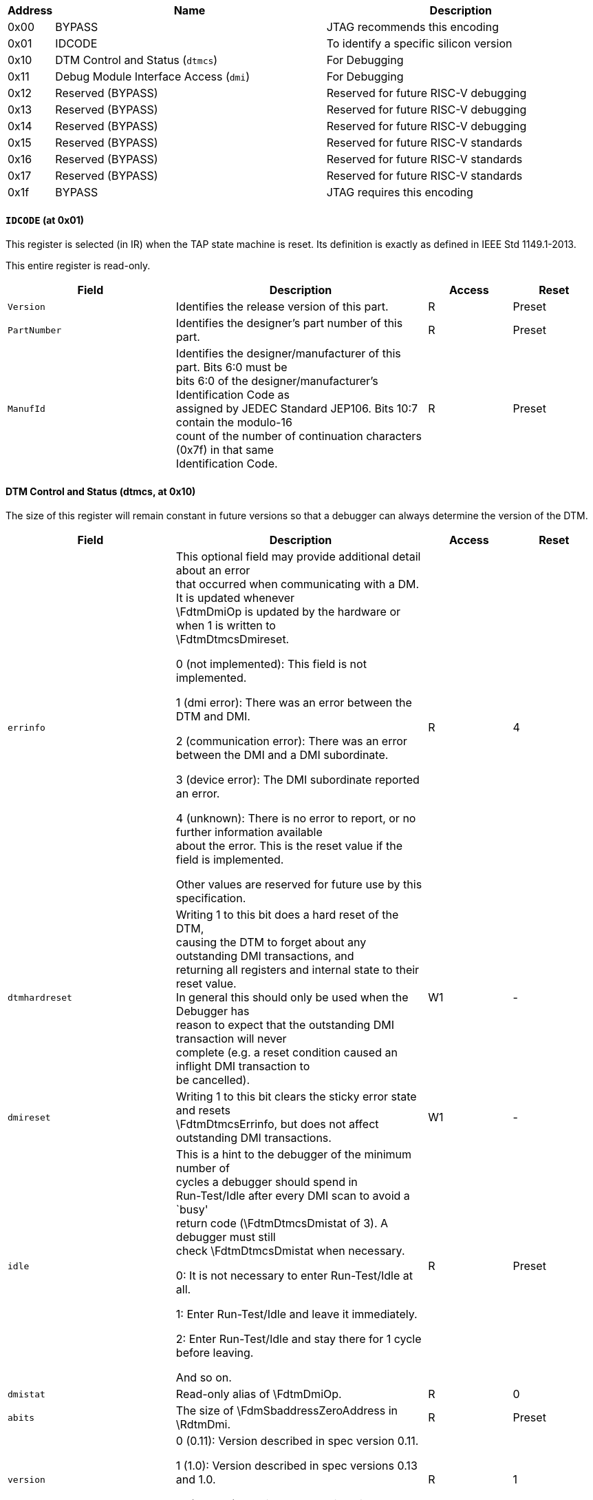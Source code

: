 // Index auto-generated on 2023-12-21 11:57:08.066122 from ../xml/jtag_registers.xml

[[dtm_table:jtag_registers]]
[cols="1,6,6",options="header"]
|===
|Address |Name |Description
|0x00 | BYPASS | JTAG recommends this encoding
|0x01 | IDCODE | To identify a specific silicon version
|0x10 | DTM Control and Status (`dtmcs`) | For Debugging
|0x11 | Debug Module Interface Access (`dmi`) | For Debugging
|0x12 | Reserved (BYPASS) | Reserved for future RISC-V debugging
|0x13 | Reserved (BYPASS) | Reserved for future RISC-V debugging
|0x14 | Reserved (BYPASS) | Reserved for future RISC-V debugging
|0x15 | Reserved (BYPASS) | Reserved for future RISC-V standards
|0x16 | Reserved (BYPASS) | Reserved for future RISC-V standards
|0x17 | Reserved (BYPASS) | Reserved for future RISC-V standards
|0x1f | BYPASS | JTAG requires this encoding
|===
// Registers auto-generated on 2023-12-21 11:57:08.071131 from ../xml/jtag_registers.xml
==== ((`IDCODE`)) (at 0x01)

[[dtm_idcode]]
This register is selected (in IR) when the TAP state machine is reset.
Its definition is exactly as defined in IEEE Std 1149.1-2013.

This entire register is read-only.
[float="center",align="center",cols="<2,<3,^1,^1",options="header"]
|===
|Field |Description |Access |Reset
|[[idcodeversion,idcodeversion]] `Version`
|Identifies the release version of this part.
|R
|Preset
|[[idcodepartnumber,idcodepartnumber]] `PartNumber`
|Identifies the designer's part number of this part.
|R
|Preset
|[[idcodemanufid,idcodemanufid]] `ManufId`
|Identifies the designer/manufacturer of this part. Bits 6:0 must be +
bits 6:0 of the designer/manufacturer's Identification Code as +
assigned by JEDEC Standard JEP106. Bits 10:7 contain the modulo-16 +
count of the number of continuation characters (0x7f) in that same +
Identification Code.
|R
|Preset
|===

==== DTM Control and Status (((dtmcs)), at 0x10)

[[dtm_dtmcs]]
The size of this register will remain constant in future versions so
that a debugger can always determine the version of the DTM.

[float="center",align="center",cols="<2,<3,^1,^1",options="header"]
|===
|Field |Description |Access |Reset
|[[dtmcserrinfo,dtmcserrinfo]] `errinfo`
|This optional field may provide additional detail about an error +
that occurred when communicating with a DM. It is updated whenever +
\FdtmDmiOp is updated by the hardware or when 1 is written to +
\FdtmDtmcsDmireset.

0 (not implemented): This field is not implemented.


1 (dmi error): There was an error between the DTM and DMI.


2 (communication error): There was an error between the DMI and a DMI subordinate.


3 (device error): The DMI subordinate reported an error.


4 (unknown): There is no error to report, or no further information available +
about the error. This is the reset value if the field is implemented.

Other values are reserved for future use by this specification.
|R
|4
|[[dtmcsdtmhardreset,dtmcsdtmhardreset]] `dtmhardreset`
|Writing 1 to this bit does a hard reset of the DTM, +
causing the DTM to forget about any outstanding DMI transactions, and +
returning all registers and internal state to their reset value. +
In general this should only be used when the Debugger has +
reason to expect that the outstanding DMI transaction will never +
complete (e.g. a reset condition caused an inflight DMI transaction to +
be cancelled).
|W1
|-
|[[dtmcsdmireset,dtmcsdmireset]] `dmireset`
|Writing 1 to this bit clears the sticky error state and resets +
\FdtmDtmcsErrinfo, but does not affect outstanding DMI transactions.
|W1
|-
|[[dtmcsidle,dtmcsidle]] `idle`
|This is a hint to the debugger of the minimum number of +
cycles a debugger should spend in +
Run-Test/Idle after every DMI scan to avoid a `busy' +
return code (\FdtmDtmcsDmistat of 3). A debugger must still +
check \FdtmDtmcsDmistat when necessary.

0: It is not necessary to enter Run-Test/Idle at all.

1: Enter Run-Test/Idle and leave it immediately.

2: Enter Run-Test/Idle and stay there for 1 cycle before leaving.

And so on.
|R
|Preset
|[[dtmcsdmistat,dtmcsdmistat]] `dmistat`
|Read-only alias of \FdtmDmiOp.
|R
|0
|[[dtmcsabits,dtmcsabits]] `abits`
|The size of \FdmSbaddressZeroAddress in \RdtmDmi.
|R
|Preset
|[[dtmcsversion,dtmcsversion]] `version`
|

0 (0.11): Version described in spec version 0.11.


1 (1.0): Version described in spec versions 0.13 and 1.0.


15 (custom): Version not described in any available version of this spec.
|R
|1
|===

==== Debug Module Interface Access (((dmi)), at 0x11)

[[dtm_dmi]]
This register allows access to the Debug Module Interface (DMI).

In Update-DR, the DTM starts the operation specified in \FdtmDmiOp unless the
current status reported in \FdtmDmiOp is sticky.

In Capture-DR, the DTM updates \FdmSbdataZeroData with the result from that
operation, updating \FdtmDmiOp if the current \FdtmDmiOp isn't sticky.

See Section~\ref{dmiaccess} for examples of how this is used.

\begin{commentary}
The still-in-progress status is sticky to accommodate debuggers that
batch together a number of scans, which must all be executed or stop as
soon as there's a problem.

For instance a series of scans may write a Debug Program and execute
it.  If one of the writes fails but the execution continues, then the
Debug Program may hang or have other unexpected side effects.
\end{commentary}

[float="center",align="center",cols="<2,<3,^1,^1",options="header"]
|===
|Field |Description |Access |Reset
|[[dmiaddress,dmiaddress]] `address`
|Address used for DMI access. In Update-DR this value is used +
to access the DM over the DMI. +
\FdtmDmiOp defines what this register contains after every possible +
operation.
|R/W
|0
|[[dmidata,dmidata]] `data`
|The data to send to the DM over the DMI during Update-DR, and +
the data returned from the DM as a result of the previous operation.
|R/W
|0
|[[dmiop,dmiop]] `op`
|When the debugger writes this field, it has the following meaning:

0 (nop): Ignore \FdmSbdataZeroData and \FdmSbaddressZeroAddress.

Don't send anything over the DMI during Update-DR. +
This operation should never result in a busy or error response. +
The address and data reported in the following Capture-DR +
are undefined.

This operation leaves the values in \FdtmDmiAddress and \FdtmDmiData +
\unspecified.


1 (read): Read from \FdtmDmiAddress.

When this operation succeeds, \FdtmDmiAddress contains the address +
that was read from, and \FdtmDmiData contains the value that was +
read.


2 (write): Write \FdtmDmiData to \FdtmDmiAddress.

This operation leaves the values in \FdtmDmiAddress and \FdtmDmiData +
\unspecified.


3 (reserved): Reserved.

When the debugger reads this field, it means the following:

0 (success): The previous operation completed successfully.


1 (reserved): Reserved.


2 (failed): A previous operation failed.  The data scanned into \RdtmDmi in +
this access will be ignored.  This status is sticky and can be +
cleared by writing \FdtmDtmcsDmireset in \RdtmDtmcs.

This indicates that the DM itself or the DMI responded with an error. +
There are no specified cases in which the DM would +
respond with an error, and DMI is not required to support +
returning errors.

If a debugger sees this status, there might be additional +
information in \FdtmDtmcsErrinfo.


3 (busy): An operation was attempted while a DMI request is still in +
progress. The data scanned into \RdtmDmi in this access will be +
ignored. This status is sticky and can be cleared by writing +
\FdtmDtmcsDmireset in \RdtmDtmcs. If a debugger sees this status, it +
needs to give the target more TCK edges between Update-DR and +
Capture-DR. The simplest way to do that is to add extra transitions +
in Run-Test/Idle.
|R/W
|0
|===

==== ((`BYPASS`)) (at 0x1f)

[[dtm_bypass]]
1-bit register that has no effect. It is used when a debugger does not
want to communicate with this TAP.

This entire register is read-only.

